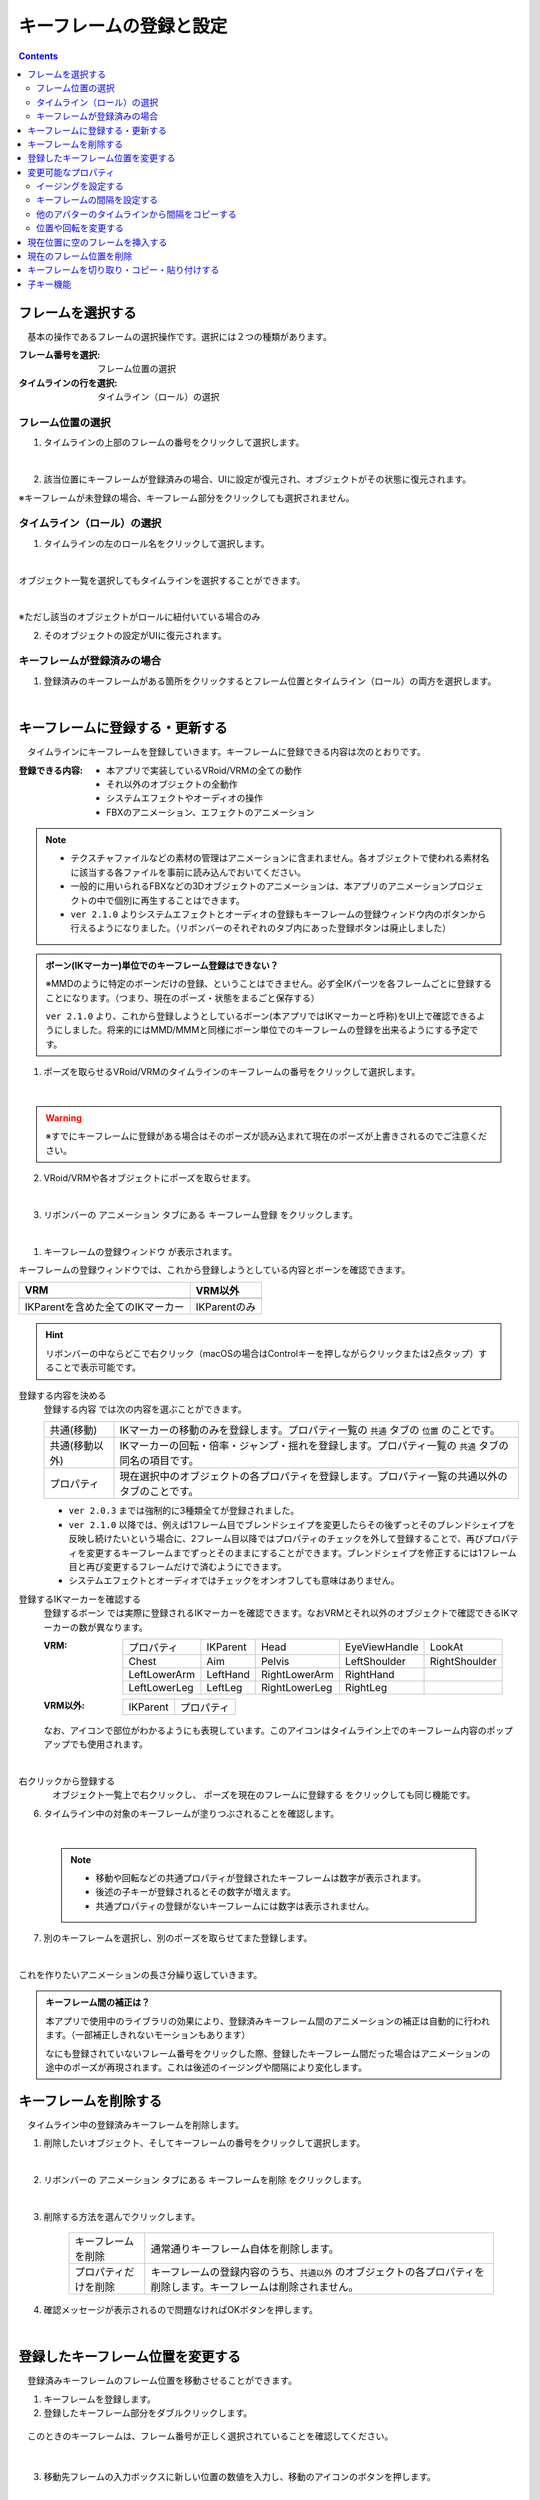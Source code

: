 .. index:: キーフレームの登録と設定（アニメーションプロジェクト）

#########################################
キーフレームの登録と設定
#########################################

.. contents::

.. index:: 
    フレームを選択する（アニメーションプロジェクト）
    キーフレームの復元

フレームを選択する
===============================

　基本の操作であるフレームの選択操作です。選択には２つの種類があります。

:フレーム番号を選択:
    フレーム位置の選択
:タイムラインの行を選択:
    タイムライン（ロール）の選択


フレーム位置の選択
^^^^^^^^^^^^^^^^^^^^^^

1. タイムラインの上部のフレームの番号をクリックして選択します。

.. image:: img/register_1.png
    :align: center

|

2. 該当位置にキーフレームが登録済みの場合、UIに設定が復元され、オブジェクトがその状態に復元されます。


※キーフレームが未登録の場合、キーフレーム部分をクリックしても選択されません。



タイムライン（ロール）の選択
^^^^^^^^^^^^^^^^^^^^^^^^^^^^^^^

1. タイムラインの左のロール名をクリックして選択します。

.. image:: img/register_c.png
    :align: center

|

オブジェクト一覧を選択してもタイムラインを選択することができます。

.. image:: img/register_d.png
    :align: center

|

※ただし該当のオブジェクトがロールに紐付いている場合のみ

2. そのオブジェクトの設定がUIに復元されます。


キーフレームが登録済みの場合
^^^^^^^^^^^^^^^^^^^^^^^^^^^^^^^

1. 登録済みのキーフレームがある箇所をクリックするとフレーム位置とタイムライン（ロール）の両方を選択します。

.. image:: img/register_6.png
    :align: center


|

.. _reg_anim:

.. index:: 
    キーフレームの登録・更新
    キーフレームの登録ウィンドウ（アニメーション）

キーフレームに登録する・更新する
=====================================

　タイムラインにキーフレームを登録していきます。キーフレームに登録できる内容は次のとおりです。

:登録できる内容:
    * 本アプリで実装しているVRoid/VRMの全ての動作
    * それ以外のオブジェクトの全動作
    * システムエフェクトやオーディオの操作
    * FBXのアニメーション、エフェクトのアニメーション

.. note::
    * テクスチャファイルなどの素材の管理はアニメーションに含まれません。各オブジェクトで使われる素材名に該当する各ファイルを事前に読み込んでおいてください。
    * 一般的に用いられるFBXなどの3Dオブジェクトのアニメーションは、本アプリのアニメーションプロジェクトの中で個別に再生することはできます。
    * ``ver 2.1.0`` よりシステムエフェクトとオーディオの登録もキーフレームの登録ウィンドウ内のボタンから行えるようになりました。（リボンバーのそれぞれのタブ内にあった登録ボタンは廃止しました）



.. admonition:: ボーン(IKマーカー)単位でのキーフレーム登録はできない？

    ※MMDのように特定のボーンだけの登録、ということはできません。必ず全IKパーツを各フレームごとに登録することになります。（つまり、現在のポーズ・状態をまるごと保存する）

    ``ver 2.1.0`` より、これから登録しようとしているボーン(本アプリではIKマーカーと呼称)をUI上で確認できるようにしました。将来的にはMMD/MMMと同様にボーン単位でのキーフレームの登録を出来るようにする予定です。


1. ポーズを取らせるVRoid/VRMのタイムラインのキーフレームの番号をクリックして選択します。

.. image:: img/register_1.png
    :align: center

|

.. warning::
    ※すでにキーフレームに登録がある場合はそのポーズが読み込まれて現在のポーズが上書きされるのでご注意ください。

2. VRoid/VRMや各オブジェクトにポーズを取らせます。

.. image:: img/register_2.png
    :align: center

|


3. リボンバーの ``アニメーション`` タブにある ``キーフレーム登録`` をクリックします。

.. image:: img/register_3.png
    :align: center

|

1. ``キーフレームの登録ウィンドウ`` が表示されます。

.. |keyframe1| image:: ../img/screen_ribbon_animation_keyframe1.png
.. |keyframe2| image:: ../img/screen_ribbon_animation_keyframe2.png


キーフレームの登録ウィンドウでは、これから登録しようとしている内容とボーンを確認できます。

.. csv-table::
    :header-rows: 1

    VRM, VRM以外
    |keyframe1|, |keyframe2|
    IKParentを含めた全てのIKマーカー, IKParentのみ

.. hint::
    リボンバーの中ならどこで右クリック（macOSの場合はControlキーを押しながらクリックまたは2点タップ）することで表示可能です。


.. index:: キーフレームに登録する内容

登録する内容を決める
    ``登録する内容`` では次の内容を選ぶことができます。

    .. csv-table::
        
        共通(移動), IKマーカーの移動のみを登録します。プロパティ一覧の ``共通`` タブの ``位置`` のことです。
        共通(移動以外),IKマーカーの回転・倍率・ジャンプ・揺れを登録します。プロパティ一覧の ``共通`` タブの同名の項目です。
        プロパティ, 現在選択中のオブジェクトの各プロパティを登録します。プロパティ一覧の共通以外のタブのことです。
    
    * ``ver 2.0.3`` までは強制的に3種類全てが登録されました。
    * ``ver 2.1.0`` 以降では、例えば1フレーム目でブレンドシェイプを変更したらその後ずっとそのブレンドシェイプを反映し続けたいという場合に、2フレーム目以降ではプロパティのチェックを外して登録することで、再びプロパティを変更するキーフレームまでずっとそのままにすることができます。ブレンドシェイプを修正するには1フレーム目と再び変更するフレームだけで済むようにできます。
    * システムエフェクトとオーディオではチェックをオンオフしても意味はありません。

.. |vvmico_ikparent| image:: img/vvmico_bn_ikparent.png
.. |vvmico_head| image:: img/vvmico_bn_head.png
.. |vvmico_eye| image:: img/vvmico_bn_eyeviewhandle.png
.. |vvmico_lookat| image:: img/vvmico_bn_lookat.png
.. |vvmico_chest| image:: img/vvmico_bn_chest.png
.. |vvmico_aim| image:: img/vvmico_bn_aim.png
.. |vvmico_pelvis| image:: img/vvmico_bn_pelvis.png
.. |vvmico_rightsho| image:: img/vvmico_bn_rightshoulder.png
.. |vvmico_rightla| image:: img/vvmico_bn_rightlowerarm.png
.. |vvmico_righthand| image:: img/vvmico_bn_righthand.png
.. |vvmico_leftsho| image:: img/vvmico_bn_leftshoulder.png
.. |vvmico_leftla| image:: img/vvmico_bn_leftlowerarm.png
.. |vvmico_lefthand| image:: img/vvmico_bn_lefthand.png
.. |vvmico_rightll| image:: img/vvmico_bn_rightlowerleg.png
.. |vvmico_rightft| image:: img/vvmico_bn_rightleg.png
.. |vvmico_leftll| image:: img/vvmico_bn_leftlowerleg.png
.. |vvmico_leftft| image:: img/vvmico_bn_leftleg.png
.. |vvmico_prop| image:: img/vvmico_prop.png

登録するIKマーカーを確認する
    ``登録するボーン`` では実際に登録されるIKマーカーを確認できます。なおVRMとそれ以外のオブジェクトで確認できるIKマーカーの数が異なります。
    
    :VRM: 
        .. csv-table::

            |vvmico_prop| プロパティ, |vvmico_ikparent| IKParent, |vvmico_head| Head, |vvmico_eye| EyeViewHandle, |vvmico_lookat| LookAt
            |vvmico_chest| Chest, |vvmico_aim| Aim, |vvmico_pelvis| Pelvis, |vvmico_leftsho| LeftShoulder, |vvmico_rightsho| RightShoulder
            |vvmico_leftla| LeftLowerArm, |vvmico_lefthand| LeftHand, |vvmico_rightla| RightLowerArm, |vvmico_righthand| RightHand,
            |vvmico_leftll| LeftLowerLeg, |vvmico_leftft| LeftLeg, |vvmico_rightll| RightLowerLeg, |vvmico_rightft| RightLeg, 
        
    :VRM以外: 
        .. csv-table::

            |vvmico_ikparent| IKParent, |vvmico_prop| プロパティ

    なお、アイコンで部位がわかるようにも表現しています。このアイコンはタイムライン上でのキーフレーム内容のポップアップでも使用されます。

    .. image:: ../img/screen_timeline02.png
        :align: center

.. |allregist| image:: img/register_4.png
.. |contextregist| image:: img/register_5.png

|

..
    すべてのオブジェクトを一括で登録する
        |allregist| 　すべてのオブジェクトの現在のポーズ・状態を登録したい場合は ``全オブジェクトを登録`` をクリックしてください。

右クリックから登録する
    |contextregist| 　オブジェクト一覧上で右クリックし、 ``ポーズを現在のフレームに登録する`` をクリックしても同じ機能です。


6. タイムライン中の対象のキーフレームが塗りつぶされることを確認します。

.. image:: img/register_6.png
    :align: center

|

    .. note::
        * 移動や回転などの共通プロパティが登録されたキーフレームは数字が表示されます。
        * 後述の子キーが登録されるとその数字が増えます。
        * 共通プロパティの登録がないキーフレームには数字は表示されません。

7. 別のキーフレームを選択し、別のポーズを取らせてまた登録します。

.. image:: img/register_7.png
    :align: center

|

これを作りたいアニメーションの長さ分繰り返していきます。

.. index:: キーフレーム間の補正

.. admonition:: キーフレーム間の補正は？

    　本アプリで使用中のライブラリの効果により、登録済みキーフレーム間のアニメーションの補正は自動的に行われます。（一部補正しきれないモーションもあります）

    　なにも登録されていないフレーム番号をクリックした際、登録したキーフレーム間だった場合はアニメーションの途中のポーズが再現されます。これは後述のイージングや間隔により変化します。


.. index:: 
    キーフレームを削除する
    キーフレームのプロパティだけを削除する

キーフレームを削除する
==========================

　タイムライン中の登録済みキーフレームを削除します。

1. 削除したいオブジェクト、そしてキーフレームの番号をクリックして選択します。

.. image:: img/register_8.png
    :align: center

|

2. リボンバーの ``アニメーション`` タブにある ``キーフレームを削除`` をクリックします。

.. image:: img/register_91.png
    :align: center

|

3. 削除する方法を選んでクリックします。

    .. csv-table::
        :align: center

        キーフレームを削除, 通常通りキーフレーム自体を削除します。
        プロパティだけを削除, キーフレームの登録内容のうち、``共通以外`` のオブジェクトの各プロパティを削除します。キーフレームは削除されません。


4. 確認メッセージが表示されるので問題なければOKボタンを押します。

.. image:: img/register_a.png
    :align: center

|



.. index:: 
    キーフレーム位置を変更
    複数のキーフレームを対象にする

登録したキーフレーム位置を変更する
===========================================

　登録済みキーフレームのフレーム位置を移動させることができます。

1. キーフレームを登録します。

2. 登録したキーフレーム部分をダブルクリックします。

.. figure:: img/register_6.png
    :align: center
    
    　このときのキーフレームは、フレーム番号が正しく選択されていることを確認してください。

|


3. 移動先フレームの入力ボックスに新しい位置の数値を入力し、移動のアイコンのボタンを押します。

.. image:: img/register_b.png
    :align: center

|

.. note::
    * 変更するとタイムライン上のキーフレームの表示も即座に切り替わります。
    * 変更先のフレーム位置にすでにキーフレームが登録されていた場合はボタンを押すことは出来ません。

.. hint::
    開始フレームと終了フレームを特定の範囲で指定すると、一度に複数のキーフレームを動かすことができます。

    例
        | キーフレームが存在する位置＝10, 13, 14
        | 現在の開始フレーム＝10
        | 現在の終了フレーム＝15
        | 移動先フレーム＝20

        | 移動後＝20, 23, 24


|

.. index:: 変更可能なプロパティ


変更可能なプロパティ
==============================

　キーフレームの設定ダイアログで変更可能なプロパティは次のとおりです。いずれのプロパティもキーフレームを複数対象にすることで一度に多くの変更を行うことができます。活用しどころが多いと思います。

　なお、登録済みのキーの位置にマウスカーソルを当てると、ポップアップ表示されてその位置の間隔とイージングを確認することができます。

.. image:: ../img/screen_timeline02.png
    :align: center

|

.. index:: イージングを設定する

イージングを設定する
^^^^^^^^^^^^^^^^^^^^^^

　キーフレームを登録した後に設定可能です。アニメーションに慣れていればすでにご存知かもしれませんが、これはあるキーフレームに変化する際の時間のかかり方やスピードなどの動き方に関わる要素です。これを変更することでアニメーションが単調な印象なものから活き活きとしたものになります。

1. キーフレームを登録します。

2. 登録したキーフレーム部分をダブルクリックしてキーフレームウィンドウを開きます。

.. figure:: img/register_6.png
    :align: center
    
    　このときのキーフレームは、フレーム番号が正しく選択されていることを確認してください。


3. イージングのコンボボックスから好きなイージングの種類を選びます。

.. image:: img/register_e.png
    :align: center

|

.. hint::
    開始フレーム・終了フレームを指定すると、一度に複数のキーフレームのイージングを設定変更できます。

    .. image:: img/register_h.png
        :align: center


※イージングについては下記のサイトが参考になります。

`イージング関数チートシート <https://easings.net/ja>`_

.. note::
    VRMViewMeister ver 2.2.0より、連続して同じイージングを指定した範囲はそのイージングに沿ってアニメーションするようになりました。

|

.. index:: キーフレームの間隔を設定

.. _modifyeachduration:

キーフレームの間隔を設定する
^^^^^^^^^^^^^^^^^^^^^^^^^^^^^^^^

　キーフレームを登録した後に設定可能です。該当のキーフレームに至るまでの時間を設定します。基本的に自動で計算されますが、手動で指定することもできます。

::

    デフォルトの間隔(duration)・・・ [FPS / 6000] 秒

1. キーフレームを登録します。

2. 登録したキーフレーム部分をダブルクリックしてキーフレームウィンドウを開きます。

.. figure:: img/register_6.png
    :align: center
    
    　このときのキーフレームは、フレーム番号が正しく選択されていることを確認してください。


3. 間隔(duration) の欄を秒数で指定します。

.. image:: img/register_f.png
    :align: center

|

　これにより、実際のフレーム番号に従ってキーフレームを登録していかなくても **タイムライン（ロール）ごとに自由なタイミングで** モーションを作ることができます。

.. caution::
    　ただし自分で間隔(duration)をきちんと管理しないと各タイムラインごとのモーションのタイミングを図りづらくなり混乱するおそれがあります。ご注意ください。

.. hint::
    開始フレーム・終了フレームを指定すると、一度に複数のキーフレームの間隔を設定変更できます。

    .. image:: img/register_h.png
        :align: center

|

.. index:: 他のアバターのタイムラインから間隔をコピーする

他のアバターのタイムラインから間隔をコピーする
^^^^^^^^^^^^^^^^^^^^^^^^^^^^^^^^^^^^^^^^^^^^^^^^^


　他のタイムラインの特定の範囲のキーフレームから、間隔を合計したものを簡単に取得することができます。


 .. image:: img/register_g.png
    :align: center

1. コピーしたいタイムライン（のロール名）を選択します。
2. ``開始`` と ``終了`` のフレーム番号を入力します。
3. コピーボタンを押すと、指定の範囲の間隔の合計値が間隔(duration)の入力ボックスに反映されます。
4. 本当に適用してもよい場合は間隔(duration)の入力ボックスで端数を消すなどの **キー操作をします。すると変更が確定** します。

.. note::
    　コピーボタンを押すと間隔の合計値が入力ボックスにセットされます。
    
    　その入力を **キャンセルしたい** 場合は入力ボックスで **キー操作をせず、タイムラインの選択を切り替えるなどして** ください。そうすることで変更がキャンセルされ、別のタイムラインやアバターの編集に移ることができます。

|

.. index:: 位置や回転を変更する

位置や回転を変更する
^^^^^^^^^^^^^^^^^^^^^^

　キーフレームを登録した後に設定可能です。選択中のアバターがVRM、OtherObject、カメラ、ライト、エフェクトの場合にそのオブジェクト自体の位置や回転を調整する事ができます。

1. 位置または回転のX, Y, Z軸の入力欄に入力します。
2. 初期設定では相対位置・相対の角度で対象となるキーフレームに変更を適用します。

.. image:: img/register_k.png
    :align: center

:位置: オブジェクトを現在の位置からプラス・マイナスして移動させます。0の場合は変更しません。
:回転: オブジェクトを現在の角度からプラス・マイナスして回転させます。指定可能な値は-180～+180度の範囲です。0の場合は変更しません。

.. note::
    ``絶対指定`` にチェックを入れると絶対指定ができます。
    しかし既存のキーフレーム内の位置・回転を容易に上書きできてしまうため、複数のキーフレームを対象とする際は注意して使って下さい。

.. hint::
    開始フレーム・終了フレームを指定すると、一度に複数のキーフレーム内のオブジェクトの位置・回転を変更できます。

    .. image:: img/register_h.png
        :align: center

|

.. index:: 現在位置に空のフレームを挿入する

現在位置に空のフレームを挿入する
===============================================

　現在選択中のフレーム番号に空のフレームを挿入し、右のすべてのフレームを1つずつずらします。

.. image:: img/register_i.png
    :align: center

1. このアイコンのボタンを押します。
2. すると現在選択中のフレーム位置含めて右すべてのフレームが1つ右にずれ、最大フレーム数が1つ増えます。


.. index:: 現在のフレーム位置を削除

現在のフレーム位置を削除
===============================================

　現在選択中のフレーム位置を削除します。

.. image:: img/register_j.png
    :align: center

1. このアイコンのボタンを押します。
2. 現在選択中のフレーム位置が削除され、右すべてのフレームが1つ左にずれ、最大フレーム数が1つ減ります。

.. warning::
    対象のフレーム位置の各タイムラインにキーフレームが登録済みの場合、それらのキーフレームも削除されます。


|

.. index::
    キーフレームを切り取る
    キーフレームをコピーする
    キーフレームを貼り付ける

キーフレームを切り取り・コピー・貼り付けする
================================================

　登録済みのキーフレームはコピーしたり切り取って貼り付けて移動などを行えます。

.. image:: img/register_m.png
    :align: center

1. リボンバーの ``アニメーション`` タブのこれらのボタンを押します。

**コピーして貼り付ける**

1. コピーボタンを押します。
2. 任意のフレーム番号を選択し、貼り付けボタンを押します。

|

**切り取って貼り付ける**

1. 切り取りボタンを押します。
2. 任意のフレーム番号を選択し、貼り付けボタンを押します。


.. note::
    いずれの場合も、すでにキーフレームが登録済みのフレームに貼り付けた場合は内容が上書きされます。

.. caution::
    貼り付け先のタイムライン（ロール）は同じである必要があります。

    ※オブジェクトの種類が同じであってもロールが異なると貼り付けはできません。


子キー機能
====================

　``ver 2.2.0`` で廃止しました。全てのモーションはイージングを連続して設定することで滑らかにモーションするようになりました。本来の目的を達成できたので子キー機能は廃止しました。

..
    　``ver 2.1.0`` から追加しました。子キーとは、一つのキーフレームに複数のモーションのキーフレームを登録する機能です。これにより少ないキーフレームでもVRMなどのオブジェクトの動きがさらになめらかになります。

    　子キーはタイムラインパネルのツールバーから操作できます。

    .. image:: img/register_n.png
        :align: center

    |


    .. caution::
        子キーはIKマーカーの移動のみ記憶されます。回転などは1キーフレームの1つのIKマーカーにつき1つのみです。

        **キーの流れ**

        .. image:: img/register_n0.png
            :align: center
            :alt: flowchart

    |

    .. |childkey1| image:: img/register_n1.png
    .. |childkey2| image:: img/register_n2.png
    .. |childkey3| image:: img/register_n3.png

    子キーを登録する
    ^^^^^^^^^^^^^^^^^^^^^^

    1. 選択中のオブジェクトに通常通りにポーズを取らせます。
    2. タイムラインパネルのツールバーの入力ボックス |childkey2| の値を **-1** にします。
    3. 子キーの登録には |childkey1| を押します。

    .. caution::
        登録した子キーは修正はできますが通常のキーフレームのように後で入れ替えることはできません。子キー同士を入れ替えたい場合は一旦削除して登録する必要があります。

    |

    子キーを修正する
    ^^^^^^^^^^^^^^^^^^^^^^

    　一度登録した子キーを編集できます。

    1. 対象のオブジェクト・対象のキーフレームを選択します。
    2. タイムラインパネルのツールバーの入力ボックス |childkey2| から修正したい子キーのインデックスを選択します。
    3. ポーズを修正したら |childkey1| を押します。

    .. caution::
        子キーの入力ボックスは次のようになっています。

        :-1: キーフレームの子キー全体を選択・復元する。子キー追加の場合はこれを選ぶ。
        :0～n: 指定した子キーのポーズを選択・復元する。修正や削除時にはこれらを選ぶ。

    子キーを削除する
    ^^^^^^^^^^^^^^^^^^^^^^^

    　指定した子キーを削除します。キーフレーム自体はまだ削除されません。

    1. 対象のオブジェクト・対象のキーフレームを選択します。
    2. タイムラインパネルのツールバーの入力ボックス |childkey2| から削除したい子キーのインデックスを選択します。
    3. ポーズを修正したら |childkey3| を押します。

    .. caution::
        入力ボックスで **-1** を選んでも削除はできません。